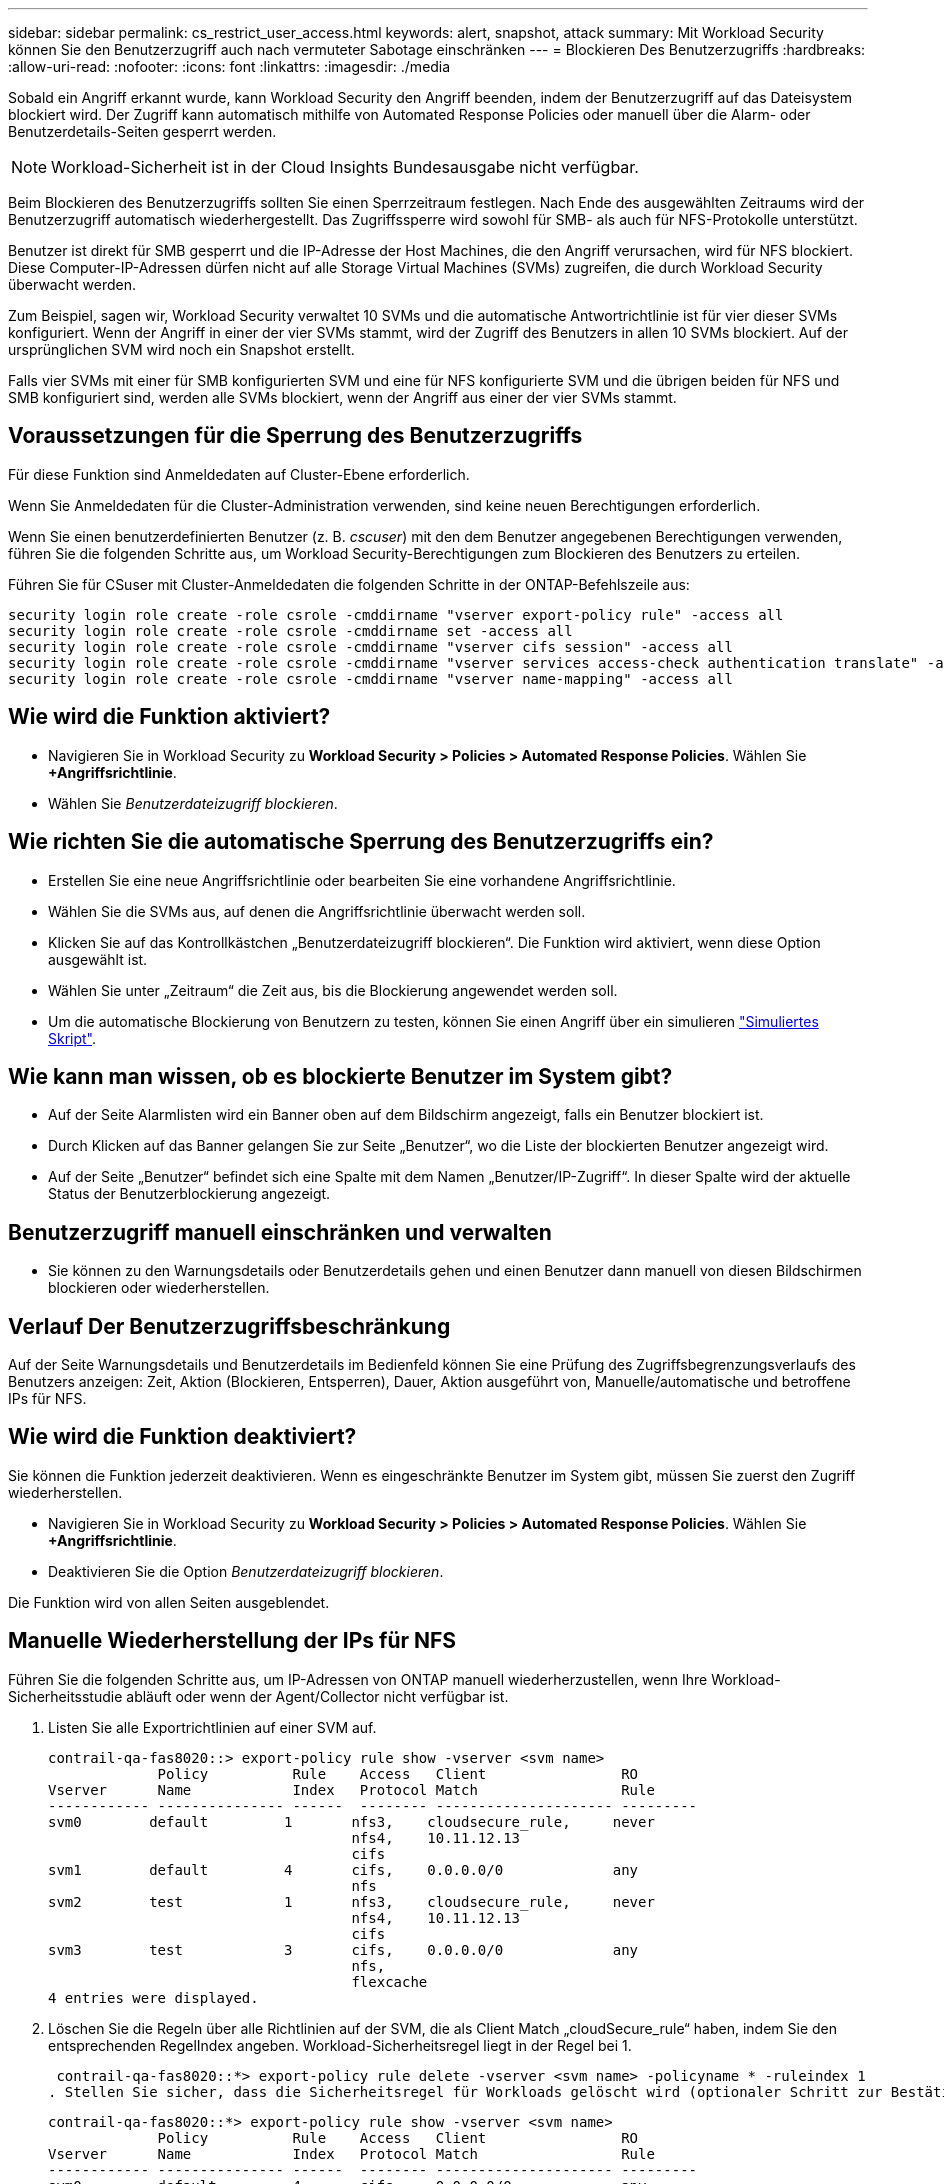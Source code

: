 ---
sidebar: sidebar 
permalink: cs_restrict_user_access.html 
keywords: alert, snapshot,  attack 
summary: Mit Workload Security können Sie den Benutzerzugriff auch nach vermuteter Sabotage einschränken 
---
= Blockieren Des Benutzerzugriffs
:hardbreaks:
:allow-uri-read: 
:nofooter: 
:icons: font
:linkattrs: 
:imagesdir: ./media


[role="lead"]
Sobald ein Angriff erkannt wurde, kann Workload Security den Angriff beenden, indem der Benutzerzugriff auf das Dateisystem blockiert wird. Der Zugriff kann automatisch mithilfe von Automated Response Policies oder manuell über die Alarm- oder Benutzerdetails-Seiten gesperrt werden.


NOTE: Workload-Sicherheit ist in der Cloud Insights Bundesausgabe nicht verfügbar.

Beim Blockieren des Benutzerzugriffs sollten Sie einen Sperrzeitraum festlegen. Nach Ende des ausgewählten Zeitraums wird der Benutzerzugriff automatisch wiederhergestellt. Das Zugriffssperre wird sowohl für SMB- als auch für NFS-Protokolle unterstützt.

Benutzer ist direkt für SMB gesperrt und die IP-Adresse der Host Machines, die den Angriff verursachen, wird für NFS blockiert. Diese Computer-IP-Adressen dürfen nicht auf alle Storage Virtual Machines (SVMs) zugreifen, die durch Workload Security überwacht werden.

Zum Beispiel, sagen wir, Workload Security verwaltet 10 SVMs und die automatische Antwortrichtlinie ist für vier dieser SVMs konfiguriert. Wenn der Angriff in einer der vier SVMs stammt, wird der Zugriff des Benutzers in allen 10 SVMs blockiert. Auf der ursprünglichen SVM wird noch ein Snapshot erstellt.

Falls vier SVMs mit einer für SMB konfigurierten SVM und eine für NFS konfigurierte SVM und die übrigen beiden für NFS und SMB konfiguriert sind, werden alle SVMs blockiert, wenn der Angriff aus einer der vier SVMs stammt.



== Voraussetzungen für die Sperrung des Benutzerzugriffs

Für diese Funktion sind Anmeldedaten auf Cluster-Ebene erforderlich.

Wenn Sie Anmeldedaten für die Cluster-Administration verwenden, sind keine neuen Berechtigungen erforderlich.

Wenn Sie einen benutzerdefinierten Benutzer (z. B. _cscuser_) mit den dem Benutzer angegebenen Berechtigungen verwenden, führen Sie die folgenden Schritte aus, um Workload Security-Berechtigungen zum Blockieren des Benutzers zu erteilen.

Führen Sie für CSuser mit Cluster-Anmeldedaten die folgenden Schritte in der ONTAP-Befehlszeile aus:

....
security login role create -role csrole -cmddirname "vserver export-policy rule" -access all
security login role create -role csrole -cmddirname set -access all
security login role create -role csrole -cmddirname "vserver cifs session" -access all
security login role create -role csrole -cmddirname "vserver services access-check authentication translate" -access all
security login role create -role csrole -cmddirname "vserver name-mapping" -access all
....


== Wie wird die Funktion aktiviert?

* Navigieren Sie in Workload Security zu *Workload Security > Policies > Automated Response Policies*.  Wählen Sie *+Angriffsrichtlinie*.
* Wählen Sie _Benutzerdateizugriff blockieren_.




== Wie richten Sie die automatische Sperrung des Benutzerzugriffs ein?

* Erstellen Sie eine neue Angriffsrichtlinie oder bearbeiten Sie eine vorhandene Angriffsrichtlinie.
* Wählen Sie die SVMs aus, auf denen die Angriffsrichtlinie überwacht werden soll.
* Klicken Sie auf das Kontrollkästchen „Benutzerdateizugriff blockieren“. Die Funktion wird aktiviert, wenn diese Option ausgewählt ist.
* Wählen Sie unter „Zeitraum“ die Zeit aus, bis die Blockierung angewendet werden soll.
* Um die automatische Blockierung von Benutzern zu testen, können Sie einen Angriff über ein simulieren link:concept_cs_attack_simulator.html["Simuliertes Skript"].




== Wie kann man wissen, ob es blockierte Benutzer im System gibt?

* Auf der Seite Alarmlisten wird ein Banner oben auf dem Bildschirm angezeigt, falls ein Benutzer blockiert ist.
* Durch Klicken auf das Banner gelangen Sie zur Seite „Benutzer“, wo die Liste der blockierten Benutzer angezeigt wird.
* Auf der Seite „Benutzer“ befindet sich eine Spalte mit dem Namen „Benutzer/IP-Zugriff“. In dieser Spalte wird der aktuelle Status der Benutzerblockierung angezeigt.




== Benutzerzugriff manuell einschränken und verwalten

* Sie können zu den Warnungsdetails oder Benutzerdetails gehen und einen Benutzer dann manuell von diesen Bildschirmen blockieren oder wiederherstellen.




== Verlauf Der Benutzerzugriffsbeschränkung

Auf der Seite Warnungsdetails und Benutzerdetails im Bedienfeld können Sie eine Prüfung des Zugriffsbegrenzungsverlaufs des Benutzers anzeigen: Zeit, Aktion (Blockieren, Entsperren), Dauer, Aktion ausgeführt von, Manuelle/automatische und betroffene IPs für NFS.



== Wie wird die Funktion deaktiviert?

Sie können die Funktion jederzeit deaktivieren. Wenn es eingeschränkte Benutzer im System gibt, müssen Sie zuerst den Zugriff wiederherstellen.

* Navigieren Sie in Workload Security zu *Workload Security > Policies > Automated Response Policies*.  Wählen Sie *+Angriffsrichtlinie*.
* Deaktivieren Sie die Option _Benutzerdateizugriff blockieren_.


Die Funktion wird von allen Seiten ausgeblendet.



== Manuelle Wiederherstellung der IPs für NFS

Führen Sie die folgenden Schritte aus, um IP-Adressen von ONTAP manuell wiederherzustellen, wenn Ihre Workload-Sicherheitsstudie abläuft oder wenn der Agent/Collector nicht verfügbar ist.

. Listen Sie alle Exportrichtlinien auf einer SVM auf.
+
....
contrail-qa-fas8020::> export-policy rule show -vserver <svm name>
             Policy          Rule    Access   Client                RO
Vserver      Name            Index   Protocol Match                 Rule
------------ --------------- ------  -------- --------------------- ---------
svm0        default         1       nfs3,    cloudsecure_rule,     never
                                    nfs4,    10.11.12.13
                                    cifs
svm1        default         4       cifs,    0.0.0.0/0             any
                                    nfs
svm2        test            1       nfs3,    cloudsecure_rule,     never
                                    nfs4,    10.11.12.13
                                    cifs
svm3        test            3       cifs,    0.0.0.0/0             any
                                    nfs,
                                    flexcache
4 entries were displayed.
....
. Löschen Sie die Regeln über alle Richtlinien auf der SVM, die als Client Match „cloudSecure_rule“ haben, indem Sie den entsprechenden RegelIndex angeben. Workload-Sicherheitsregel liegt in der Regel bei 1.
+
 contrail-qa-fas8020::*> export-policy rule delete -vserver <svm name> -policyname * -ruleindex 1
. Stellen Sie sicher, dass die Sicherheitsregel für Workloads gelöscht wird (optionaler Schritt zur Bestätigung).
+
....
contrail-qa-fas8020::*> export-policy rule show -vserver <svm name>
             Policy          Rule    Access   Client                RO
Vserver      Name            Index   Protocol Match                 Rule
------------ --------------- ------  -------- --------------------- ---------
svm0         default         4       cifs,    0.0.0.0/0             any
                                    nfs
svm2         test            3       cifs,    0.0.0.0/0             any
                                    nfs,
                                    flexcache
2 entries were displayed.
....




== Benutzer für SMB manuell wiederherstellen

Führen Sie die folgenden Schritte aus, um alle Benutzer von ONTAP manuell wiederherzustellen, wenn Ihre Testversion für die Workload-Sicherheit abläuft oder wenn der Agent/Collector nicht verfügbar ist.

Sie können die Liste der in Workload Security blockierten Benutzer auf der Benutzer-Listenseite abrufen.

. Melden Sie sich mit Cluster_admin_-Anmeldedaten beim ONTAP Cluster an (wo Sie die Blockierung von Benutzern aufheben möchten). (Bei Amazon FSX melden Sie sich mit FSX-Anmeldeinformationen an).
. Führen Sie den folgenden Befehl aus, um alle durch Workload Security für SMB blockierten Benutzer in allen SVMs aufzulisten:
+
 vserver name-mapping show -direction win-unix -replacement " "
+
....
Vserver:   <vservername>
Direction: win-unix
Position Hostname         IP Address/Mask
-------- ---------------- ----------------
1       -                 -                   Pattern: CSLAB\\US040
                                         Replacement:
2       -                 -                   Pattern: CSLAB\\US030
                                         Replacement:
2 entries were displayed.
....


In der obigen Ausgabe wurden 2 Benutzer (US030, US040) mit Domain CSLAB blockiert.

. Führen Sie den folgenden Befehl aus, um den Benutzer zu entsperren, wenn Sie die Position aus der obigen Ausgabe identifiziert haben:
+
 vserver name-mapping delete -direction win-unix -position <position>
. Bestätigen Sie, dass die Sperrung der Benutzer aufgehoben wird, indem Sie den folgenden Befehl ausführen:
+
 vserver name-mapping show -direction win-unix -replacement " "


Für die zuvor blockierten Benutzer sollten keine Einträge angezeigt werden.



== Fehlerbehebung

|===
| Problem | Versuchen Sie Dies 


| Einige der Benutzer werden nicht eingeschränkt, obwohl es einen Angriff gibt. | 1. Stellen Sie sicher, dass sich der Data Collector und der Agent für die SVMs im Status _running_ befinden. Workload Security kann keine Befehle senden, wenn der Data Collector und der Agent angehalten sind. 2. Dies liegt daran, dass der Benutzer möglicherweise von einem Computer mit einer neuen IP-Adresse auf den Speicher zugegriffen hat, die zuvor nicht verwendet wurde. Die Einschränkung erfolgt über die IP-Adresse des Hosts, über den der Benutzer auf den Speicher zugreift. Überprüfen Sie in der UI (Warndetails > Zugriffsbegrenzungsverlauf für diesen Benutzer > betroffene IP-Adressen) die Liste der eingeschränkten IP-Adressen. Wenn der Benutzer von einem Host aus auf Speicher zugreift, der eine andere IP als die eingeschränkten IP hat, kann der Benutzer weiterhin über die nicht eingeschränkte IP auf den Speicher zugreifen. Wenn der Benutzer versucht, von den Hosts, deren IP-Adressen eingeschränkt sind, auf den Speicher zuzugreifen, wird nicht zugegriffen werden können. 


| Manuelles Klicken auf Zugriff beschränken gibt „IP-Adressen dieses Benutzers wurden bereits eingeschränkt“. | Die zu beschränkte IP wird bereits von einem anderen Benutzer eingeschränkt. 


| Richtlinie konnte nicht geändert werden. Grund: Nicht autorisiert für diesen Befehl. | Überprüfen Sie, ob Sie cscuser verwenden, dass dem Benutzer Berechtigungen wie oben beschrieben erteilt werden. 


| Benutzer (IP-Adresse) Blockieren für NFS funktioniert, aber für SMB / CIFS, sehe ich eine Fehlermeldung: “SID to DomainName Transformation fehlgeschlagen. Grund-Timeout: Socket wurde nicht hergestellt“ | Dies kann vorkommen, dass _csuser_ nicht über die Berechtigung verfügt, ssh auszuführen. (Stellen Sie die Verbindung auf Cluster-Ebene sicher, und stellen Sie dann sicher, dass der Benutzer ssh ausführen kann.) _Csuser_ Rolle erfordert diese Berechtigungen. https://docs.netapp.com/us-en/cloudinsights/cs_restrict_user_access.html#prerequisites-for-user-access-blocking[]Führen Sie für _csuser_ mit Cluster-Anmeldeinformationen über die ONTAP-Befehlszeile Folgendes aus: Sicherheits-Login Rolle create -role csrole -cmddirname "vserver Export-Policy rule" -Access all Security Login role create -role csrdirname set -Access all Security Login role create -role csrole -cmddirname "vserver cifs Session" -Access all Security Login role create -role csrole -cmddirname "vserver Services Access-Check Authentication Translate" -Access all Security Login Rolle create -role csrole -cmddirname "vserver Name-Mapping" -Access all Wenn _csuser_ nicht verwendet wird und wenn Admin-Benutzer auf Cluster-Ebene verwendet wird, stellen Sie sicher, dass der Admin-Benutzer SSH-Berechtigung für ONTAP hat. 


|  |  
|===